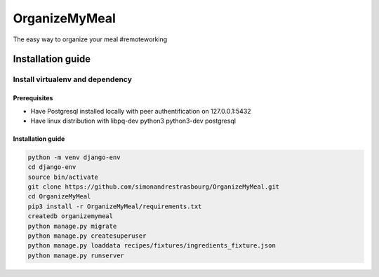**************
OrganizeMyMeal
**************

The easy way to organize your meal #remoteworking

Installation guide
##################

Install virtualenv and dependency
*********************************

Prerequisites
=============

* Have Postgresql installed locally with peer authentification on 127.0.0.1:5432
* Have linux distribution with libpq-dev python3 python3-dev postgresql

Installation guide
==================

.. code-block:: sh

    python -m venv django-env
    cd django-env
    source bin/activate
    git clone https://github.com/simonandrestrasbourg/OrganizeMyMeal.git
    cd OrganizeMyMeal
    pip3 install -r OrganizeMyMeal/requirements.txt
    createdb organizemymeal 
    python manage.py migrate 
    python manage.py createsuperuser
    python manage.py loaddata recipes/fixtures/ingredients_fixture.json
    python manage.py runserver
